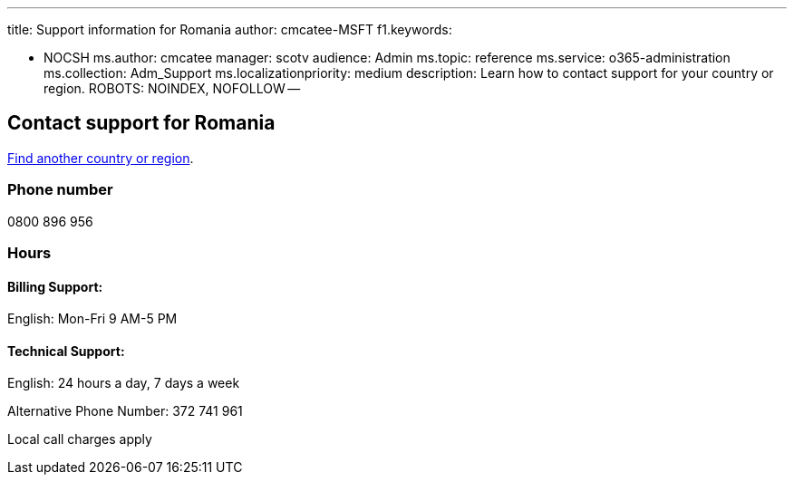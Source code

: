 '''

title: Support information for Romania author: cmcatee-MSFT f1.keywords:

* NOCSH ms.author: cmcatee manager: scotv audience: Admin ms.topic: reference ms.service: o365-administration ms.collection: Adm_Support ms.localizationpriority: medium description: Learn how to contact support for your country or region.
ROBOTS: NOINDEX, NOFOLLOW --

== Contact support for Romania

xref:../get-help-support.adoc[Find another country or region].

=== Phone number

0800 896 956

=== Hours

==== Billing Support:

English: Mon-Fri 9 AM-5 PM

==== Technical Support:

English: 24 hours a day, 7 days a week

Alternative Phone Number: 372 741 961

Local call charges apply
